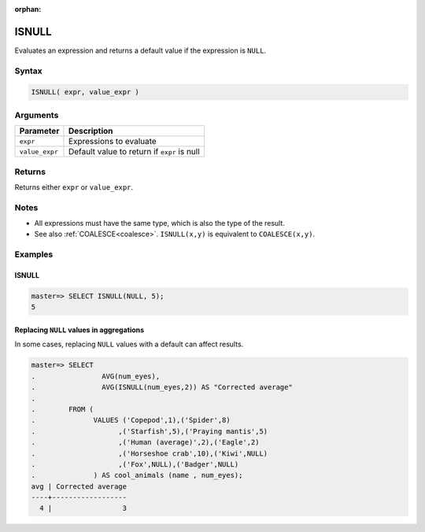 :orphan:

.. _isnull:

**************************
ISNULL
**************************

Evaluates an expression and returns a default value if the expression is ``NULL``.

Syntax
==========

.. code-block:: postgres

   ISNULL( expr, value_expr )
   

Arguments
============

.. list-table:: 
   :widths: auto
   :header-rows: 1
   
   * - Parameter
     - Description
   * - ``expr``
     - Expressions to evaluate
   * - ``value_expr``
     - Default value to return if ``expr`` is null

Returns
============

Returns either ``expr`` or ``value_expr``.

Notes
=======

* All expressions must have the same type, which is also the type of the result.

* See also :ref:`COALESCE<coalesce>`. ``ISNULL(x,y)`` is equivalent to ``COALESCE(x,y)``.

Examples
===========

ISNULL
------------
.. code-block:: psql

   master=> SELECT ISNULL(NULL, 5);
   5
   

Replacing ``NULL`` values in aggregations
--------------------------------------------

In some cases, replacing ``NULL`` values with a default can affect results.


.. code-block:: psql

   master=> SELECT 
   .                AVG(num_eyes),
   .                AVG(ISNULL(num_eyes,2)) AS "Corrected average"
   . 
   .        FROM (
   .              VALUES ('Copepod',1),('Spider',8)
   .                    ,('Starfish',5),('Praying mantis',5)
   .                    ,('Human (average)',2),('Eagle',2)
   .                    ,('Horseshoe crab',10),('Kiwi',NULL)
   .                    ,('Fox',NULL),('Badger',NULL)
   .              ) AS cool_animals (name , num_eyes);
   avg | Corrected average
   ----+------------------
     4 |                 3

